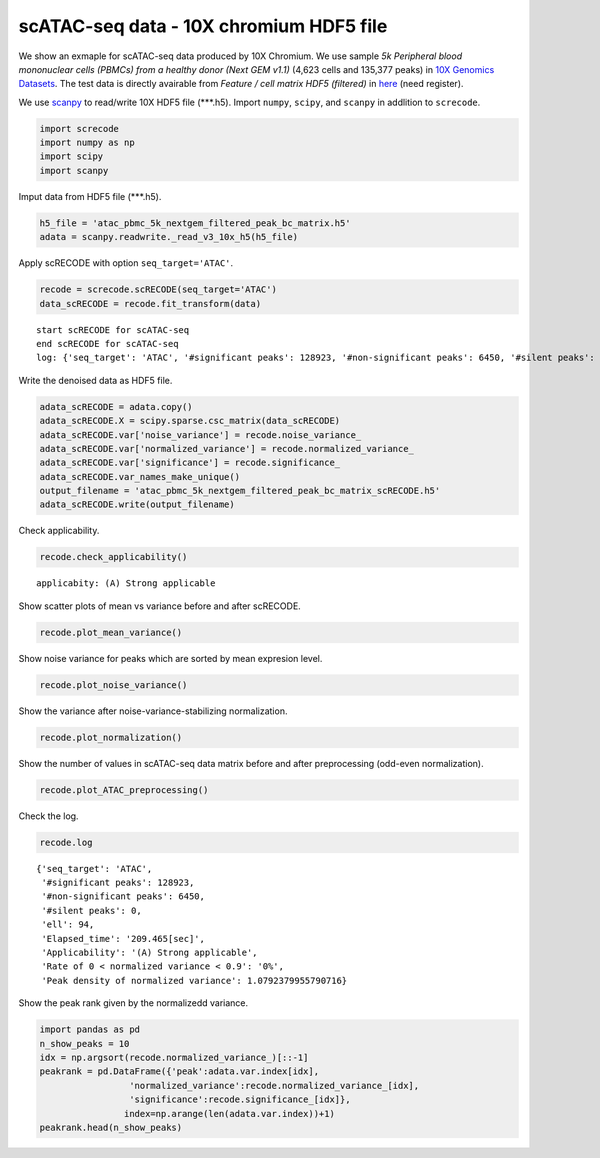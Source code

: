 scATAC-seq data - 10X chromium HDF5 file
========

We show an exmaple for scATAC-seq data produced by 10X Chromium. 
We use sample `5k Peripheral blood mononuclear cells (PBMCs) from a healthy donor (Next GEM v1.1)` (4,623 cells and 135,377 peaks) in `10X Genomics Datasets <https://www.10xgenomics.com/jp/resources/datasets>`_.  
The test data is directly avairable from `Feature / cell matrix HDF5 (filtered)` in `here <https://www.10xgenomics.com/jp/resources/datasets/5-k-peripheral-blood-mononuclear-cells-pbm-cs-from-a-healthy-donor-next-gem-v-1-1-1-1-standard-2-0-0>`_ (need register).


We use `scanpy <https://scanpy.readthedocs.io/en/stable/>`_ to read/write 10X HDF5 file (\*\*\*.h5). 
Import  ``numpy``, ``scipy``, and ``scanpy`` in addlition to ``screcode``. 

.. code-block:: python

	import screcode
	import numpy as np
	import scipy
	import scanpy


Imput data from HDF5 file (\*\*\*.h5). 

.. code-block:: python

	h5_file = 'atac_pbmc_5k_nextgem_filtered_peak_bc_matrix.h5'
	adata = scanpy.readwrite._read_v3_10x_h5(h5_file)

Apply scRECODE with option ``seq_target='ATAC'``. 

.. code-block:: python

	recode = screcode.scRECODE(seq_target='ATAC')
	data_scRECODE = recode.fit_transform(data)

.. parsed-literal::

	start scRECODE for scATAC-seq
	end scRECODE for scATAC-seq
	log: {'seq_target': 'ATAC', '#significant peaks': 128923, '#non-significant peaks': 6450, '#silent peaks': 4, 'ell': 94, 'Elapsed_time': '209.465[sec]'}
	
Write the denoised data as HDF5 file. 

.. code-block:: python

	adata_scRECODE = adata.copy()
	adata_scRECODE.X = scipy.sparse.csc_matrix(data_scRECODE)
	adata_scRECODE.var['noise_variance'] = recode.noise_variance_
	adata_scRECODE.var['normalized_variance'] = recode.normalized_variance_
	adata_scRECODE.var['significance'] = recode.significance_
	adata_scRECODE.var_names_make_unique()
	output_filename = 'atac_pbmc_5k_nextgem_filtered_peak_bc_matrix_scRECODE.h5'
	adata_scRECODE.write(output_filename)

Check applicability. 

.. code-block:: python

	recode.check_applicability()


.. parsed-literal::

	applicabity: (A) Strong applicable

.. image:: ../image/Example_10X_ATAC_applicability.png
	

Show scatter plots of mean vs variance before and after scRECODE. 	

.. code-block:: python

	recode.plot_mean_variance()

.. image:: ../image/Example_10X_ATAC_mean_var_log_Original.png

.. image:: ../image/Example_10X_ATAC_mean_var_log_scRECODE.png

Show noise variance for peaks which are sorted by mean expresion level. 

.. code-block:: python

	recode.plot_noise_variance()

.. image:: ../image/Example_10X_ATAC_noise_variance.png

Show the variance after noise-variance-stabilizing normalization. 

.. code-block:: python

	recode.plot_normalization()

.. image:: ../image/Example_10X_ATAC_noise_normalization.png


Show the number of values in scATAC-seq data matrix before and after preprocessing (odd-even normalization). 	

.. code-block:: python

	recode.plot_ATAC_preprocessing()

.. image:: ../image/Example_10X_ATAC_preprocessing_Original.png

.. image:: ../image/Example_10X_ATAC_preprocessing_Prepocessed.png

Check the log. 

.. code-block:: python

	recode.log
	

.. parsed-literal::

	{'seq_target': 'ATAC',
	 '#significant peaks': 128923,
	 '#non-significant peaks': 6450,
	 '#silent peaks': 0,
	 'ell': 94,
	 'Elapsed_time': '209.465[sec]',
	 'Applicability': '(A) Strong applicable',
	 'Rate of 0 < normalized variance < 0.9': '0%',
	 'Peak density of normalized variance': 1.0792379955790716}


Show the peak rank given by the normalizedd variance. 

.. code-block:: python
	 
	import pandas as pd
	n_show_peaks = 10
	idx = np.argsort(recode.normalized_variance_)[::-1]
	peakrank = pd.DataFrame({'peak':adata.var.index[idx],
                         'normalized_variance':recode.normalized_variance_[idx],
                         'significance':recode.significance_[idx]},
                        index=np.arange(len(adata.var.index))+1)
	peakrank.head(n_show_peaks)
	 
.. raw:: html

	<div>
  <style scoped>
      .dataframe tbody tr th:only-of-type {
          vertical-align: middle;
      }
  
      .dataframe tbody tr th {
          vertical-align: top;
      }
  
      .dataframe thead th {
          text-align: right;
      }
  </style>
	<table border="1" class="dataframe">
		<thead>
		  <tr style="text-align: right;">
		    <th></th>
		    <th>peak</th>
		    <th>normalized_variance</th>
		    <th>significance</th>
		  </tr>
		</thead>
		<tbody>
		  <tr>
		    <th>1</th>
		    <td>chr20:31068119-31068872</td>
		    <td>6.488490</td>
		    <td>significant</td>
		  </tr>
		  <tr>
		    <th>2</th>
		    <td>chr5:83895220-83895950</td>
		    <td>5.754496</td>
		    <td>significant</td>
		  </tr>
		  <tr>
		    <th>3</th>
		    <td>chr10:41881633-41882455</td>
		    <td>5.089045</td>
		    <td>significant</td>
		  </tr>
		  <tr>
		    <th>4</th>
		    <td>chr5:31478538-31479431</td>
		    <td>4.973308</td>
		    <td>significant</td>
		  </tr>
		  <tr>
		    <th>5</th>
		    <td>chr10:41883775-41884723</td>
		    <td>4.766570</td>
		    <td>significant</td>
		  </tr>
		  <tr>
		    <th>6</th>
		    <td>chr9:124295107-124295857</td>
		    <td>4.766049</td>
		    <td>significant</td>
		  </tr>
		  <tr>
		    <th>7</th>
		    <td>chr8:46848825-46849745</td>
		    <td>4.641542</td>
		    <td>significant</td>
		  </tr>
		  <tr>
		    <th>8</th>
		    <td>chrX:17792533-17793425</td>
		    <td>4.278866</td>
		    <td>significant</td>
		  </tr>
		  <tr>
		    <th>9</th>
		    <td>chr9:130958244-130959166</td>
		    <td>4.240672</td>
		    <td>significant</td>
		  </tr>
		  <tr>
		    <th>10</th>
		    <td>chr15:71199198-71200118</td>
		    <td>4.166023</td>
		    <td>significant</td>
		  </tr>
		</tbody>
	</table>
	</div>


